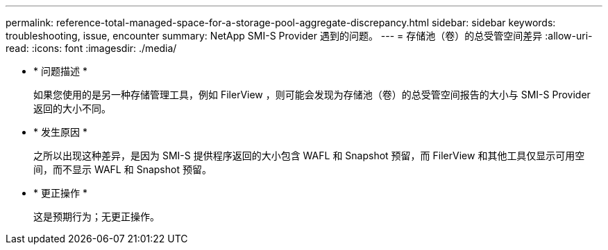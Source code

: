 ---
permalink: reference-total-managed-space-for-a-storage-pool-aggregate-discrepancy.html 
sidebar: sidebar 
keywords: troubleshooting, issue, encounter 
summary: NetApp SMI-S Provider 遇到的问题。 
---
= 存储池（卷）的总受管空间差异
:allow-uri-read: 
:icons: font
:imagesdir: ./media/


* * 问题描述 *
+
如果您使用的是另一种存储管理工具，例如 FilerView ，则可能会发现为存储池（卷）的总受管空间报告的大小与 SMI-S Provider 返回的大小不同。

* * 发生原因 *
+
之所以出现这种差异，是因为 SMI-S 提供程序返回的大小包含 WAFL 和 Snapshot 预留，而 FilerView 和其他工具仅显示可用空间，而不显示 WAFL 和 Snapshot 预留。

* * 更正操作 *
+
这是预期行为；无更正操作。


